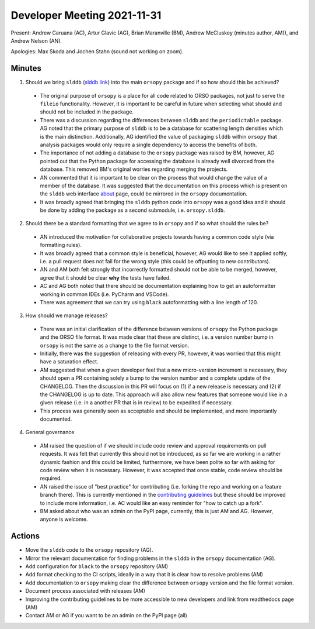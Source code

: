 ============================
Developer Meeting 2021-11-31
============================

Present: Andrew Caruana (AC), Artur Glavic (AG),  Brian Maranville (BM), Andrew McCluskey (minutes author, AM)), and Andrew Nelson (AN).

Apologies: Max Skoda and Jochen Stahn (sound not working on zoom).

Minutes
-------

1. Should we bring ``slddb`` (`slddb link`_) into the main ``orsopy`` package and if so how should this be achieved?

  - The original purpose of ``orsopy`` is a place for all code related to ORSO packages, not just to serve the ``fileio`` functionality. 
    However, it is important to be careful in future when selecting what should and should not be included in the package. 
  - There was a discussion regarding the differences between ``slddb`` and the ``periodictable`` package. 
    AG noted that the primary purpose of ``slddb`` is to be a database for scattering length densities which is the main distinction. 
    Additionally, AG identified the value of packaging ``slddb`` within ``orsopy`` that analysis packages would only require a single dependency to access the benefits of both. 
  - The importance of not adding a database to the ``orsopy`` package was raised by BM, however, AG pointed out that the Python package for accessing the database is already well divorced from the database. 
    This removed BM's original worries regarding merging the projects. 
  - AN commented that it is important to be clear on the process that would change the value of a member of the database. 
    It was suggested that the documentation on this process which is present on the ``slddb`` web interface about_ page, could be mirrored in the ``orsopy`` documentation. 
  - It was broadly agreed that bringing the ``slddb`` python code into ``orsopy`` was a good idea and it should be done by adding the package as a second submodule, i.e. ``orsopy.slddb``.

2. Should there be a standard formatting that we agree to in ``orsopy`` and if so what should the rules be?

  - AN introduced the motivation for collaborative projects towards having a common code style (via formatting rules). 
  - It was broadly agreed that a common style is beneficial, however, AG would like to see it applied softly, i.e. a pull request does not fail for the wrong style (this could be offputting to new contributors). 
  - AN and AM both felt strongly that incorrectly formatted should not be able to be merged, however, agree that it should be clear **why** the tests have failed.
  - AC and AG both noted that there should be documentation explaining how to get an autoformatter working in common IDEs (i.e. PyCharm and VSCode). 
  - There was agreement that we can try using ``black`` autoformatting with a line length of 120.  

3. How should we manage releases? 

  - There was an initial clarification of the difference between versions of ``orsopy`` the Python package and the ORSO file format. 
    It was made clear that these are distinct, i.e. a version number bump in ``orsopy`` is not the same as a change to the file format version. 
  - Initially, there was the suggestion of releasing with every PR, however, it was worried that this might have a saturation effect. 
  - AM suggested that when a given developer feel that a new micro-version increment is necessary, they should open a PR containing solely a bump to the version number and a complete update of the CHANGELOG. 
    Then the discussion in this PR will focus on (1) if a new release is necessary and (2) if the CHANGELOG is up to date. 
    This approach will also allow new features that someone would like in a given release (i.e. in a another PR that is in review) to be expedited if necessary. 
  - This process was generally seen as acceptable and should be implemented, and more importantly documented. 

4. General governance

  - AM raised the question of if we should include code review and approval requirements on pull requests. 
    It was felt that currently this should not be introduced, as so far we are working in a rather dynamic fashion and this could be limited, furthermore, we have been polite so far with asking for code review when it is necessary. 
    However, it was accepted that once stable, code review should be required. 
  - AN raised the issue of "best practice" for contributing (i.e. forking the repo and working on a feature branch there). 
    This is currently mentioned in the `contributing guidelines`_ but these should be improved to include more information, i.e. AC would like an easy reminder for "how to catch up a fork". 
  - BM asked about who was an admin on the PyPI page, currently, this is just AM and AG. 
    However, anyone is welcome. 

Actions
-------

- Move the ``slddb`` code to the ``orsopy`` repository (AG).
- Mirror the relevant documentation for finding problems in the ``slddb`` in the ``orsopy`` documentation (AG). 
- Add configuration for ``black`` to the ``orsopy`` repository (AM)
- Add format checking to the CI scripts, ideally in a way that it is clear how to resolve problems (AM)
- Add documentation to ``orsopy`` making clear the difference between ``orsopy`` version and the file format version. 
- Document process associated with releases (AM)
- Improving the contributing guidelines to be more accessible to new developers and link from readthedocs page (AM) 
- Contact AM or AG if you want to be an admin on the PyPI page (all)
      

.. _`slddb link`: https://github.com/reflectivity/slddb
.. _`periodictable link`: https://periodictable.readthedocs.io/en/latest/
.. _about: https://slddb.esss.dk/slddb/about
.. _`contributing guidelines`: https://github.com/reflectivity/orsopy/blob/main/CONTRIBUTING.rst
